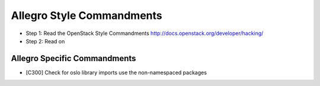 Allegro Style Commandments
==========================

- Step 1: Read the OpenStack Style Commandments
  http://docs.openstack.org/developer/hacking/
- Step 2: Read on

Allegro Specific Commandments
-----------------------------

- [C300] Check for oslo library imports use the non-namespaced packages
